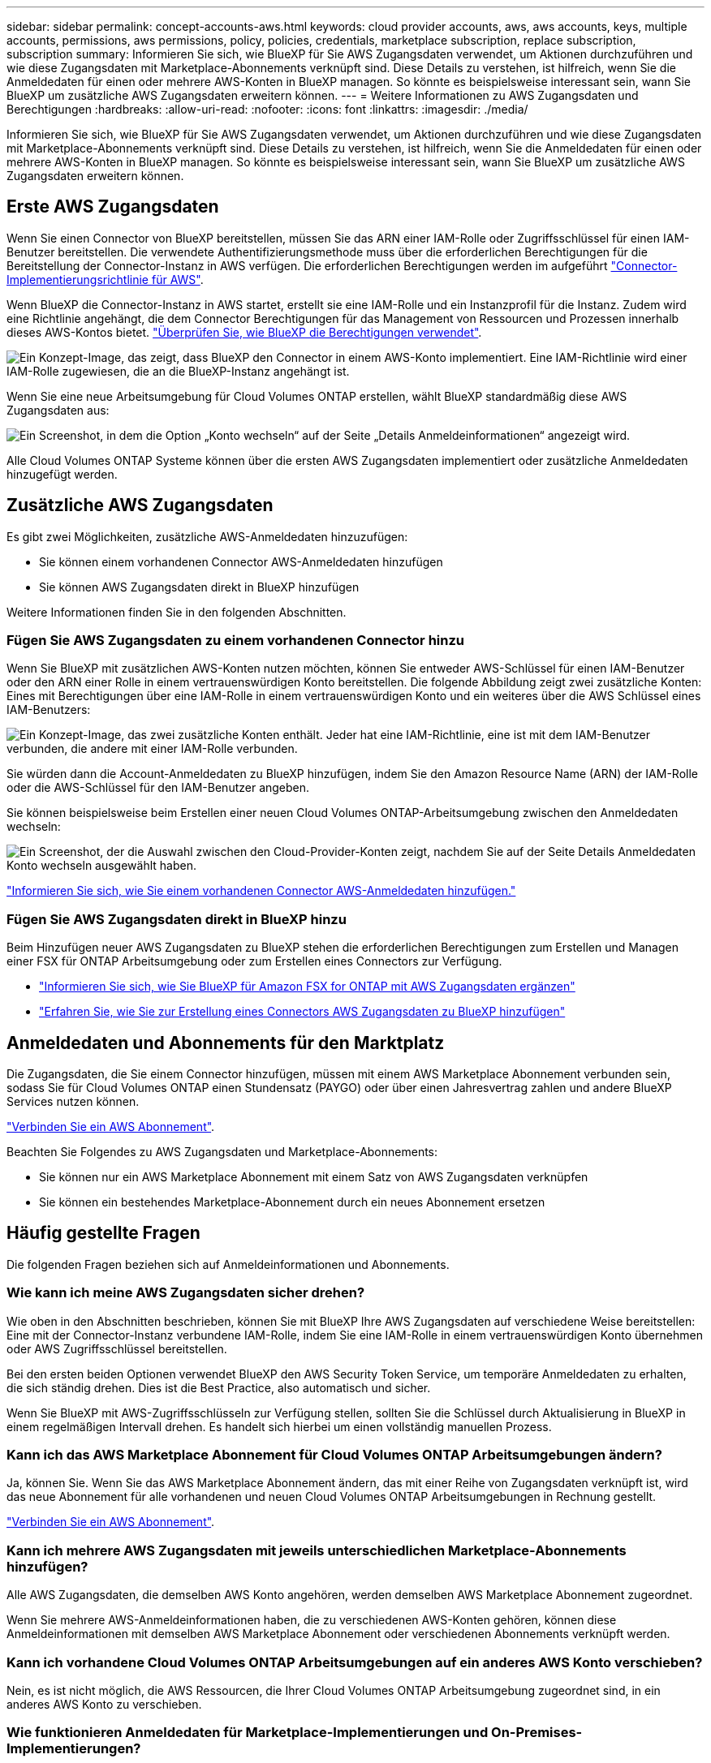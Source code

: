 ---
sidebar: sidebar 
permalink: concept-accounts-aws.html 
keywords: cloud provider accounts, aws, aws accounts, keys, multiple accounts, permissions, aws permissions, policy, policies, credentials, marketplace subscription, replace subscription, subscription 
summary: Informieren Sie sich, wie BlueXP für Sie AWS Zugangsdaten verwendet, um Aktionen durchzuführen und wie diese Zugangsdaten mit Marketplace-Abonnements verknüpft sind. Diese Details zu verstehen, ist hilfreich, wenn Sie die Anmeldedaten für einen oder mehrere AWS-Konten in BlueXP managen. So könnte es beispielsweise interessant sein, wann Sie BlueXP um zusätzliche AWS Zugangsdaten erweitern können. 
---
= Weitere Informationen zu AWS Zugangsdaten und Berechtigungen
:hardbreaks:
:allow-uri-read: 
:nofooter: 
:icons: font
:linkattrs: 
:imagesdir: ./media/


[role="lead"]
Informieren Sie sich, wie BlueXP für Sie AWS Zugangsdaten verwendet, um Aktionen durchzuführen und wie diese Zugangsdaten mit Marketplace-Abonnements verknüpft sind. Diese Details zu verstehen, ist hilfreich, wenn Sie die Anmeldedaten für einen oder mehrere AWS-Konten in BlueXP managen. So könnte es beispielsweise interessant sein, wann Sie BlueXP um zusätzliche AWS Zugangsdaten erweitern können.



== Erste AWS Zugangsdaten

Wenn Sie einen Connector von BlueXP bereitstellen, müssen Sie das ARN einer IAM-Rolle oder Zugriffsschlüssel für einen IAM-Benutzer bereitstellen. Die verwendete Authentifizierungsmethode muss über die erforderlichen Berechtigungen für die Bereitstellung der Connector-Instanz in AWS verfügen. Die erforderlichen Berechtigungen werden im aufgeführt link:task-install-connector-aws-bluexp.html#step-2-set-up-aws-permissions["Connector-Implementierungsrichtlinie für AWS"].

Wenn BlueXP die Connector-Instanz in AWS startet, erstellt sie eine IAM-Rolle und ein Instanzprofil für die Instanz. Zudem wird eine Richtlinie angehängt, die dem Connector Berechtigungen für das Management von Ressourcen und Prozessen innerhalb dieses AWS-Kontos bietet. link:reference-permissions-aws.html["Überprüfen Sie, wie BlueXP die Berechtigungen verwendet"].

image:diagram_permissions_initial_aws.png["Ein Konzept-Image, das zeigt, dass BlueXP den Connector in einem AWS-Konto implementiert. Eine IAM-Richtlinie wird einer IAM-Rolle zugewiesen, die an die BlueXP-Instanz angehängt ist."]

Wenn Sie eine neue Arbeitsumgebung für Cloud Volumes ONTAP erstellen, wählt BlueXP standardmäßig diese AWS Zugangsdaten aus:

image:screenshot_accounts_select_aws.gif["Ein Screenshot, in dem die Option „Konto wechseln“ auf der Seite „Details  Anmeldeinformationen“ angezeigt wird."]

Alle Cloud Volumes ONTAP Systeme können über die ersten AWS Zugangsdaten implementiert oder zusätzliche Anmeldedaten hinzugefügt werden.



== Zusätzliche AWS Zugangsdaten

Es gibt zwei Möglichkeiten, zusätzliche AWS-Anmeldedaten hinzuzufügen:

* Sie können einem vorhandenen Connector AWS-Anmeldedaten hinzufügen
* Sie können AWS Zugangsdaten direkt in BlueXP hinzufügen


Weitere Informationen finden Sie in den folgenden Abschnitten.



=== Fügen Sie AWS Zugangsdaten zu einem vorhandenen Connector hinzu

Wenn Sie BlueXP mit zusätzlichen AWS-Konten nutzen möchten, können Sie entweder AWS-Schlüssel für einen IAM-Benutzer oder den ARN einer Rolle in einem vertrauenswürdigen Konto bereitstellen. Die folgende Abbildung zeigt zwei zusätzliche Konten: Eines mit Berechtigungen über eine IAM-Rolle in einem vertrauenswürdigen Konto und ein weiteres über die AWS Schlüssel eines IAM-Benutzers:

image:diagram_permissions_multiple_aws.png["Ein Konzept-Image, das zwei zusätzliche Konten enthält. Jeder hat eine IAM-Richtlinie, eine ist mit dem IAM-Benutzer verbunden, die andere mit einer IAM-Rolle verbunden."]

Sie würden dann die Account-Anmeldedaten zu BlueXP hinzufügen, indem Sie den Amazon Resource Name (ARN) der IAM-Rolle oder die AWS-Schlüssel für den IAM-Benutzer angeben.

Sie können beispielsweise beim Erstellen einer neuen Cloud Volumes ONTAP-Arbeitsumgebung zwischen den Anmeldedaten wechseln:

image:screenshot_accounts_switch_aws.png["Ein Screenshot, der die Auswahl zwischen den Cloud-Provider-Konten zeigt, nachdem Sie auf der Seite Details  Anmeldedaten Konto wechseln ausgewählt haben."]

link:task-adding-aws-accounts.html#add-additional-credentials-to-a-connector["Informieren Sie sich, wie Sie einem vorhandenen Connector AWS-Anmeldedaten hinzufügen."]



=== Fügen Sie AWS Zugangsdaten direkt in BlueXP hinzu

Beim Hinzufügen neuer AWS Zugangsdaten zu BlueXP stehen die erforderlichen Berechtigungen zum Erstellen und Managen einer FSX für ONTAP Arbeitsumgebung oder zum Erstellen eines Connectors zur Verfügung.

* link:task-adding-aws-accounts.html#add-credentials-to-bluexp-for-creating-a-connector["Informieren Sie sich, wie Sie BlueXP für Amazon FSX for ONTAP mit AWS Zugangsdaten ergänzen"^]
* link:task-adding-aws-accounts.html#add-additional-credentials-to-a-connector["Erfahren Sie, wie Sie zur Erstellung eines Connectors AWS Zugangsdaten zu BlueXP hinzufügen"]




== Anmeldedaten und Abonnements für den Marktplatz

Die Zugangsdaten, die Sie einem Connector hinzufügen, müssen mit einem AWS Marketplace Abonnement verbunden sein, sodass Sie für Cloud Volumes ONTAP einen Stundensatz (PAYGO) oder über einen Jahresvertrag zahlen und andere BlueXP Services nutzen können.

link:task-adding-aws-accounts.html#subscribe["Verbinden Sie ein AWS Abonnement"].

Beachten Sie Folgendes zu AWS Zugangsdaten und Marketplace-Abonnements:

* Sie können nur ein AWS Marketplace Abonnement mit einem Satz von AWS Zugangsdaten verknüpfen
* Sie können ein bestehendes Marketplace-Abonnement durch ein neues Abonnement ersetzen




== Häufig gestellte Fragen

Die folgenden Fragen beziehen sich auf Anmeldeinformationen und Abonnements.



=== Wie kann ich meine AWS Zugangsdaten sicher drehen?

Wie oben in den Abschnitten beschrieben, können Sie mit BlueXP Ihre AWS Zugangsdaten auf verschiedene Weise bereitstellen: Eine mit der Connector-Instanz verbundene IAM-Rolle, indem Sie eine IAM-Rolle in einem vertrauenswürdigen Konto übernehmen oder AWS Zugriffsschlüssel bereitstellen.

Bei den ersten beiden Optionen verwendet BlueXP den AWS Security Token Service, um temporäre Anmeldedaten zu erhalten, die sich ständig drehen. Dies ist die Best Practice, also automatisch und sicher.

Wenn Sie BlueXP mit AWS-Zugriffsschlüsseln zur Verfügung stellen, sollten Sie die Schlüssel durch Aktualisierung in BlueXP in einem regelmäßigen Intervall drehen. Es handelt sich hierbei um einen vollständig manuellen Prozess.



=== Kann ich das AWS Marketplace Abonnement für Cloud Volumes ONTAP Arbeitsumgebungen ändern?

Ja, können Sie. Wenn Sie das AWS Marketplace Abonnement ändern, das mit einer Reihe von Zugangsdaten verknüpft ist, wird das neue Abonnement für alle vorhandenen und neuen Cloud Volumes ONTAP Arbeitsumgebungen in Rechnung gestellt.

link:task-adding-aws-accounts.html#subscribe["Verbinden Sie ein AWS Abonnement"].



=== Kann ich mehrere AWS Zugangsdaten mit jeweils unterschiedlichen Marketplace-Abonnements hinzufügen?

Alle AWS Zugangsdaten, die demselben AWS Konto angehören, werden demselben AWS Marketplace Abonnement zugeordnet.

Wenn Sie mehrere AWS-Anmeldeinformationen haben, die zu verschiedenen AWS-Konten gehören, können diese Anmeldeinformationen mit demselben AWS Marketplace Abonnement oder verschiedenen Abonnements verknüpft werden.



=== Kann ich vorhandene Cloud Volumes ONTAP Arbeitsumgebungen auf ein anderes AWS Konto verschieben?

Nein, es ist nicht möglich, die AWS Ressourcen, die Ihrer Cloud Volumes ONTAP Arbeitsumgebung zugeordnet sind, in ein anderes AWS Konto zu verschieben.



=== Wie funktionieren Anmeldedaten für Marketplace-Implementierungen und On-Premises-Implementierungen?

In den obigen Abschnitten wird die empfohlene Bereitstellungsmethode für den Connector beschrieben, der aus BlueXP stammt. Sie können einen Connector auch über AWS Marketplace in AWS implementieren und die Connector-Software manuell auf Ihrem eigenen Linux-Host installieren.

Wenn Sie den Marktplatz nutzen, werden Berechtigungen auf die gleiche Weise bereitgestellt. Sie müssen lediglich die IAM-Rolle manuell erstellen und einrichten und dann Berechtigungen für weitere Konten bereitstellen.

Sie können bei lokalen Implementierungen keine IAM-Rolle für das BlueXP System einrichten, aber mithilfe von AWS Zugriffsschlüsseln bieten Sie Berechtigungen.

Weitere Informationen zum Einrichten von Berechtigungen finden Sie auf den folgenden Seiten:

* Standardmodus
+
** link:task-install-connector-aws-marketplace.html#step-2-set-up-aws-permissions["Richten Sie Berechtigungen für eine AWS Marketplace-Implementierung ein"]
** link:task-install-connector-on-prem.html#step-3-set-up-cloud-permissions["Richten Sie Berechtigungen für On-Premises-Implementierungen ein"]


* link:task-prepare-restricted-mode.html#step-5-prepare-cloud-permissions["Richten Sie Berechtigungen für den eingeschränkten Modus ein"]
* link:task-prepare-private-mode.html#step-5-prepare-cloud-permissions["Richten Sie Berechtigungen für den privaten Modus ein"]

